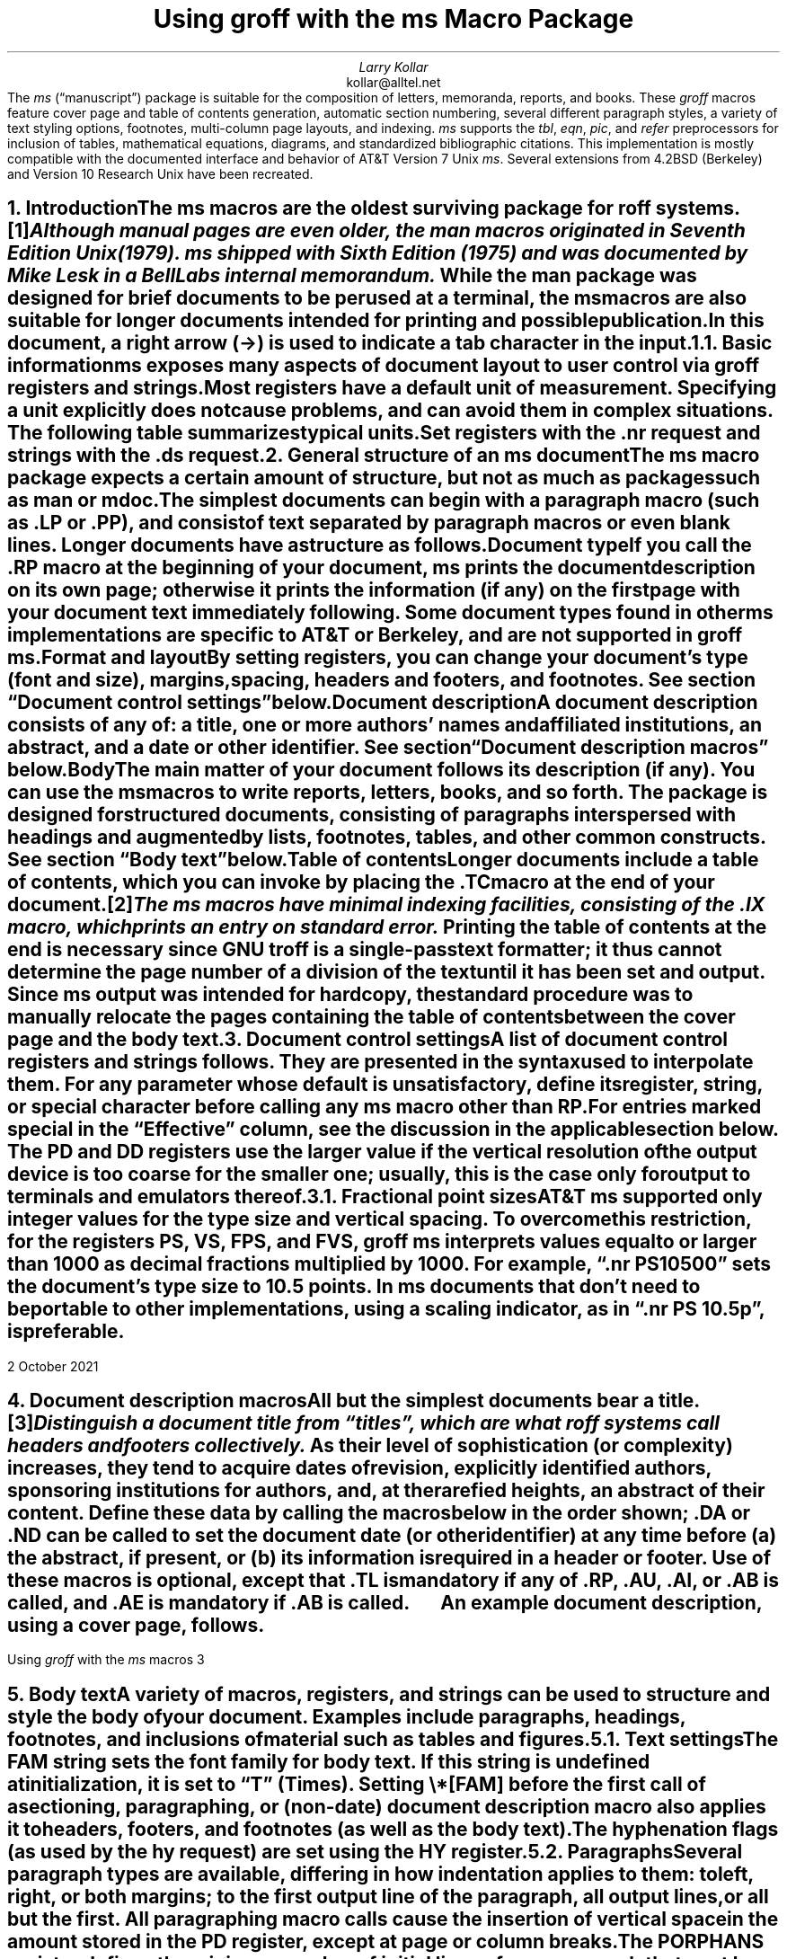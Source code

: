 .\" Handle font requests with families, for instance in tbl(1) tables.
.if n \{\
.  ftr CR B \" for a visible distinction from roman
.  ftr CB B
.  ftr CI I
.  ftr CBI BI
.  \" Redefine CW so to use bold instead for a visible font change.
.  als CW B
.\}
.\" This document doesn't require the minus sign but we do want a copy-
.\" and-pastable hyphen-minus.
.char \- \N'45'
.\" A very limited output device might not have a dagger glyph.
.fchar \[dg] *
.\".RP
.ie t .nr LL 6.5i
.el   .nr LL 91n
.nr LT \n[LL]
.nr PS 11
.nr VS 13
.ds FR 1
.nr TC-MARGIN \w'00' \" expect 2-digit page numbers at most
.ie t .nr PI 3.5n
.el   .nr PI 4n
.ND October 2021
.EH '%''October 2021'
.EF ''''
.OH 'Using \f[I]groff\f[] with the \f[I]ms\f[] macros''%'
.OF ''''
.TL
Using
.BI groff
with the
.BI ms
Macro Package
.AU
Larry Kollar
.AI
kollar@alltel.net
.AB no
The
.I ms
(\[lq]manuscript\[rq]) package is suitable for the composition of
letters,
memoranda,
reports,
and books.
.
These
.I groff
macros feature cover page and table of contents generation,
automatic section numbering,
several different paragraph styles,
a variety of text styling options,
footnotes,
multi-column page layouts,
and indexing.
.
.I ms
supports the
.I tbl ,
.I eqn ,
.I pic ,
and
.I refer
preprocessors for inclusion of tables,
mathematical equations,
diagrams,
and standardized bibliographic citations.
.
This implementation is mostly compatible with the documented interface
and behavior of AT&T Version\~7 Unix
.I ms .
.
Several extensions from 4.2BSD (Berkeley)
.\" Few changes were made in 4.3, Tahoe, Reno, or 4.4.
and Version\~10 Research Unix have been recreated.
.AE
.
.
.\" ------------------------- End of cover page ------------------------
.NH 1
Introduction
.XS
Introduction
.XE
.
.
.LP
The
.I ms
macros are the oldest surviving package for
.I roff
systems.\**
.
.FS
Although manual pages are even older,
the
.I man
macros originated in Seventh Edition Unix (1979).
.
.I ms
shipped with Sixth Edition (1975) and was documented by Mike Lesk in a
Bell Labs internal memorandum.
.FE
.
While the
.I man
package was designed for brief documents to be perused at a terminal,
the
.I ms
macros are also suitable for longer documents intended for printing and
possible publication.
.
.
.PP
In this document,
a right arrow (\[->]) is used to indicate a tab character in the input.
.
.
.NH 2
Basic information
.XS
	Basic information
.XE
.
.
.LP
.I ms
exposes many aspects of document layout to user control via
.I groff
registers and strings.
.
Most
.I registers
have a default unit of measurement.
.
Specifying a unit explicitly does not cause problems,
and can avoid them in complex situations.
.
The following table summarizes typical units.
.
.
.TS
box center;
cb cb
cf(CR) l .
Unit	Description
_
i	inches (\[sd])
c	centimeters
p	points (1/72\[sd])
P	picas (1/6\[sd])
v	\[lq]vees\[rq]; height of a line using the current font
n	\[lq]ens\[rq]; width of an \[lq]n\[rq] using the current font
m	\[lq]ems\[rq]; width of an \[lq]M\[rq] using the current font
.TE
.
.
.PP
Set registers with the
.CW .nr
request
and strings with the
.CW .ds
request.
.
.
.TS
box center;
lf(CR).
\&.nr PS 12 \[rs]" Use 12-point type.
\&.ds FAM P \[rs]" Use Palatino font family.
.TE
.
.
.\" ------------------------
.if t .bp
.NH 1
General structure of an
.BI ms
document
.XS
General structure of an
.I ms
document
.XE
.
.
.LP
The
.I ms
macro package expects a certain amount of structure,
but not as much as packages such as
.I man
or
.I mdoc .
.
.
.PP
The simplest documents can begin with a paragraph macro
(such as
.CW .LP
or
.CW .PP ),
and consist of text separated by paragraph macros
or even blank lines.
.
Longer documents have a structure as follows.
.
.
.IP "\fBDocument type\fP"
If you call the
.CW .RP
macro at the beginning of your document,
.I ms
prints the document description on its own page;
otherwise it prints the information
(if any)
on the first page with your document text immediately following.
.
Some document types found in other
.I ms
implementations are specific to AT&T or Berkeley,
and are not supported in
.I "groff ms" .
.
.
.IP "\fBFormat and layout\fP"
By setting registers,
you can change your document's type (font and size),
margins, spacing, headers and footers, and footnotes.
.
See section \[lq]Document control settings\[rq] below.
.
.
.IP "\fBDocument description\fP"
A document description consists of any of:
a title,
one or more authors' names and affiliated institutions,
an abstract, and a date or other identifier.
.
See section \[lq]Document description macros\[rq] below.
.
.
.IP "\fBBody\fP"
The main matter of your document follows its description
(if any).
.
You can use the
.I ms
macros to write reports, letters, books, and so forth.
The package is designed for structured documents,
consisting of paragraphs interspersed with headings
and augmented by lists, footnotes, tables, and other
common constructs.
.
See section \[lq]Body text\[rq] below.
.
.
.IP "\fBTable of contents\fP"
Longer documents include a table of contents,
which you can invoke by placing the
.CW .TC
macro at the end of your document.\**
.FS
The
.I ms
macros have minimal indexing facilities, consisting of the
.CW .IX
macro, which prints an entry on standard error.
.FE
.
Printing the table of contents at the end is necessary since
GNU
.I troff
is a single-pass text formatter;
it thus cannot determine the page number of a division of the text until
it has been set and output.
.
Since
.I ms
output was intended for hardcopy,
the standard procedure was to manually relocate the pages containing
the table of contents between the cover page and the
body text.
.
.
.\" ------------------------
.if t .bp
.NH 1
Document control settings
.XS
Document control settings
.XE
.
.
.LP
A list of document control registers and strings follows.
.
They are presented in the syntax used to interpolate them.
.
For any parameter whose default is unsatisfactory,
define its register,
string,
or special character before calling any
.I ms
macro other than
.CW RP .
.
.
.TS H
box;
cb | cb cb cb cb
l | lf(CR) lx l lf(CR).
Type	Parameter	Definition	Effective	Default
_
.TH
Margins	\[rs]n[PO]	Page offset (left margin)	next page	1i
\^	\[rs]n[LL]	Line length	next paragraph	6i
\^	\[rs]n[LT]	Title line length	next paragraph	6i
\^	\[rs]n[HM]	Top (header) margin	next page	1i
\^	\[rs]n[FM]	Bottom (footer) margin	next page	1i
_
T{
Titles
.br
(headers,
.br
footers)
T}	\[rs]*[LH]	Left header text	next header	\f[I]empty
\^	\[rs]*[CH]	Center header text	next header	\-\[rs]n[%]\-
\^	\[rs]*[RH]	Right header text	next header	\f[I]empty
\^	\[rs]*[LF]	Left footer text	next footer	\f[I]empty
\^	\[rs]*[CF]	Center footer text	next footer	\f[I]empty
\^	\[rs]*[RF]	Right footer text	next footer	\f[I]empty
_
Text	\[rs]n[PS]	Point size	next paragraph	10p
\^	\[rs]n[VS]	Vertical spacing (leading)	next paragraph	12p
\^	\[rs]n[HY]	Hyphenation mode	next paragraph	6
\^	\[rs]*[FAM]	Font family	next paragraph	T
_
Paragraphs	\[rs]n[PI]	Indentation	next paragraph	5n
\^	\[rs]n[PD]	Paragraph distance (spacing)	next paragraph	0.3v \f[R](\f[]1v\f[R])
\^	\[rs]n[QI]	Quotation indentation	next paragraph	5n
\^	\[rs]n[PORPHANS]	# of initial lines kept	next paragraph	1
_
Headings	\[rs]n[PSINCR]	Point size increment	next heading	1p
\^	\[rs]n[GROWPS]	Size increase level limit	next heading	0
\^	\[rs]n[HORPHANS]	# of following lines kept	next heading	1
\^	\[rs]*[SN\-STYLE]	Numbering style (alias)	next heading	\[rs]*[SN\-DOT]
_
Footnotes	\[rs]n[FI]	Indentation	next footnote	2n
\^	\[rs]n[FF]	Format	next footnote	0
\^	\[rs]n[FPS]	Point size	next footnote	\[rs]n[PS]\-2p
\^	\[rs]n[FVS]	Vertical spacing (leading)	next footnote	\[rs]n[FPS]+2p
\^	\[rs]n[FPD]	Paragraph distance (spacing)	next footnote	\[rs]n[PD]/2
\^	\[rs]*[FR]	Line length ratio	\f[I]special	11/12
_
Displays	\[rs]n[DD]	Display distance (spacing)	\f[I]special	0.5v \f[R](\f[]1v\f[R])
\^	\[rs]n[DI]	Display indentation	\f[I]special	0.5i
_
Other	\[rs]n[MINGW]	Minimum gutter width	next page	2n
\^	\[rs]n[TC\-MARGIN]	TOC page number margin width\
	next \f[CR]PX\f[] call	\[rs]w\[aq]000\[aq]
\^	\[rs][TC\-LEADER]	TOC leader character	\
next \f[CR]PX\f[] call	.\[rs]h\[aq]1m\[aq]
.TE
.
.
.LP
For entries marked
.I special
in the \[lq]Effective\[rq] column,
see the discussion in the applicable section below.
.
The
.CW PD
and
.CW DD
registers use the larger value if the vertical resolution of the output
device is too coarse for the smaller one;
usually,
this is the case only for output to terminals and emulators thereof.
.
.
.\" ------------------------
.NH 2
Fractional point sizes
.XS
	Fractional point sizes
.XE
.
.
.LP
AT&T
.I ms
supported only integer values for the type size and vertical spacing.
.
To overcome this restriction,
for the registers
.CW PS ,
.CW VS ,
.CW FPS ,
and
.CW FVS ,
.I "groff ms"
interprets values equal to or larger than\~1000 as decimal fractions
multiplied by\~1000.
.
For example,
.CW ".nr PS 10500" \[rq] \[lq]
sets the document's type size to 10.5\~points.
.
In
.I ms
documents that don't need to be portable to other implementations,
using a scaling indicator,
as in
.CW ".nr PS 10.5p" \[rq], \[lq]
is preferable.
.
.
.\" ------------------------
.bp
.NH 1
Document description macros
.XS
Document description macros
.XE
.
.
.LP
All but the simplest documents bear a title.\**
.
.FS
Distinguish a document title from \[lq]titles\[rq],
which are what
.I roff
systems call headers and footers collectively.
.FE
.
As their level of sophistication
(or complexity)
increases,
they tend to acquire dates of revision,
explicitly identified authors,
sponsoring institutions for authors,
and,
at the rarefied heights,
an abstract of their content.
.
Define these data by calling the macros below in the order shown;
.CW .DA
or
.CW .ND
can be called to set the document date
(or other identifier)
at any time before (a) the abstract,
if present,
or (b) its information is required in a header or footer.
.
Use of these macros is optional,
except that
.CW .TL
is mandatory if any of
.CW .RP ,
.CW .AU ,
.CW .AI ,
or
.CW .AB
is called,
and
.CW .AE
is mandatory if
.CW .AB
is called.
.
.
.TS H
box;
lb lb
lf(CR) lx.
Macro	Description
_
.TH
\&.RP \f[R][\f[]no\f[R]]	T{
Use the \[lq]report\[rq]
(AT&T: \[lq]released paper\[rq])
format for your document,
creating a separate cover page.
.
The default arrangement is to print most of the document description
(title,
author names and institutions,
and abstract,
but not the date)
at the top of page\~1.
.
If the optional
.CW no
argument is given,
.I ms
prints a cover page but does not repeat any of its information on
page\~1
(but see the
.CW DA
macro below regarding the date).
T}
_
\&.TL	T{
Specify the document title.
.
.I ms
collects text on input lines following a call to this macro into the
title until reaching an
.CW .AU ,
.CW .AB ,
or heading or paragraph macro call.
T}
_
\&.AU	T{
Specify an author's name.
.
.I ms
collects text on input lines following a call to this macro into the
author's name until reaching an
.CW .AI ,
.CW .AB ,
another
.CW .AU ,
or heading or paragraph macro call.
.
Call it repeatedly to specify multiple authors.
T}
_
\&.AI	T{
Specify the preceding author's institution.
.
An
.CW .AU
call is usefully followed by at most one
.CW .AI
call;
if there are more,
the last
.CW .AI
call controls.
.
.I ms
collects text on input lines following a call to this macro into the
author's institution until reaching an
.CW .AU ,
.CW .AB ,
or heading or paragraph macro call.
T}
_
\&.DA \f[R][\f[I]x\f[] .\|.\|.\&]	T{
Print the current date,
or any
.I x , arguments\~
in the center footer,
and,
if
.CW .RP
is also called,
left-aligned after other document description information on the cover
page.
T}
_
\&.ND \f[R][\f[I]x\f[] .\|.\|.\&]	T{
Print the current date,
or any
.I x , arguments\~
if
.CW .RP
is also called,
left-aligned after other document description information on the cover
page.
.
This is the
.I "groff ms"
default.
T}
_
\&.AB \f[R][\f[]no\f[R]]	T{
Begin the abstract.
.
.I ms
collects text on input lines following a call to this macro into the
abstract until reaching an
.CW .AE
call.
.
By default,
.I ms
places the word \[lq]ABSTRACT\[rq] centered and in italics above the
text of the abstract.
.
The optional argument
.CW no
suppresses this heading.
T}
_
\&.AE	End the abstract.
.TE
.
.
.KS
.LP
An example document description,
using a cover page,
follows.
.
.
.\" Wrap lines in the code example below at 64 columns.
.TS
box center;
l.
T{
.nf
.CW
\&.RP
\&.TL
The Inevitability of Code Bloat in Commercial and Free Software
\&.AU
J.\[rs]& Random Luser
\&.AI
University of West Bumblefuzz
\&.AB
This report examines the long-term growth of the code bases in
two large,
popular software packages;
the free Emacs and the commercial Microsoft Word.
While differences appear in the type or order of features added,
due to the different methodologies used,
the results are the same in the end.
\&.PP
The free software approach is shown to be superior in that while
free software can become as bloated as commercial offerings,
free software tends to have fewer serious bugs and the added
features are more in line with user demand.
\&.AE
.R
\&.\|.\|.\|the rest of the paper\|.\|.\|.
.fi
T}
.TE
.KE
.
.
.\" ------------------------
.bp
.NH 1
Body text
.XS
Body text
.XE
.
.
.LP
A variety of macros,
registers,
and strings can be used to structure and style the body of your
document.
.
Examples include paragraphs,
headings,
footnotes,
and inclusions of material such as tables and figures.
.
.
.KS
.NH 2
Text settings
.XS
	Text settings
.XE
.
.
.LP
The
.CW FAM
string sets the font family for body text.
.
If this string is undefined at initialization,
it is set to
.CW T \[rq] \[lq]
(Times).
.
Setting
.CW \[rs]*[FAM]
before the first call of a sectioning,
paragraphing,
or (non-date) document description macro also applies it to headers,
footers,
and footnotes
(as well as the body text).
.
.
.PP
The hyphenation flags
(as used by the
.CW hy
request)
are set using the
.CW HY
register.
.KE
.
.
.KS
.NH 2
Paragraphs
.XS
	Paragraphs
.XE
.
.
.LP
Several paragraph types are available,
differing in how indentation
applies to them:
to left,
right,
or both margins;
to the first output line of the paragraph,
all output lines,
or all but the first.
.
All paragraphing macro calls cause the insertion of vertical space in
the amount stored in the
.CW PD
register,
except at page or column breaks.
.KE
.
.
.PP
The
.CW PORPHANS
register defines the minimum number of initial lines of any paragraph
that must be kept together to avoid orphaned lines at the bottom of a
page.
.
If a new paragraph is started close to the bottom of a page,
and there is insufficient space to accommodate
.CW \[rs]n[PORPHANS]
lines before an automatic page break,
then a page break is forced before the start of the paragraph.
.
This is a GNU extension.
.
.
.TS H
box;
lb lb
lf(CR) lx.
Macro	Description
_
.TH
\&.LP	Set a paragraph without any (additional) indentation.
_
\&.PP	T{
Set a paragraph with a first-line left indentation in the amount stored
in the
.CW PI
register.
T}
_
\&.IP \f[R][\f[I]marker\f[] [\f[I]width\f[]]]	T{
Set a paragraph with a left indentation.
.
The optional
.I marker
is not indented and is empty by default.
.
It has several applications;
see subsection \[lq]Lists\[rq] below.
.
.I width
overrides the default indentation amount stored in
.CW \[rs]n[PI] ;
its default unit is
.CW n \[rq]. \[lq]
.
Once specified,
.I width
applies to further
.CW .IP
calls until specified again or a heading or different paragraphing macro
is called.
T}
_
\&.QP	T{
Set a paragraph indented from both left and right margins by
.CW \[rs]n[QI] .
T}
_
T{
\&.QS
.br
\&.QE
T}	T{
Begin
.CW QS ) (
and end
.CW QE ) (
a region where each paragraph is indented from both margins by
.CW \[rs]n[QI] .
.
The text between
.CW .QS
and
.CW .QE
can be structured further by use of other paragraphing macros.
T}
_
\&.XP	T{
Set an \[lq]exdented\[rq] paragraph\[em]one with a left indentation of
.CW \[rs]n[PI]
on every line
.I except
the first
(also known as a hanging indent).
.
This is a Berkeley extension.
T}
.TE
.
.
.KS
.PP
The following example illustrates several different paragraph macros.
.
.
.TS
box center;
l.
T{
.nf
.CW
\&.NH 2
Cases used in the 2001 study
\&.LP
Two software releases were considered for this report.
\&.PP
The first is commercial software;
the second is free.
\&.IP \[rs][bu]
Microsoft Word for Windows,
starting with version 1.0 through the current version
(Word 2000).
\&.IP \[rs][bu]
GNU Emacs,
from its first appearance as a standalone editor through the
current version (v20).
See [Bloggs 2002] for details.
\&.QP
Franklin\[aq]s Law applied to software:
software expands to outgrow both RAM and disk space over time.
\&.SH
Bibliography
\&.XP
Bloggs, Joseph R.,
\&.I "Everyone\[aq]s a Critic" ,
Underground Press, March 2002.
A definitive work that answers all questions and criticisms
about the quality and usability of free software.
.R
.fi
T}
.TE
.KE
.
.
.NH 2
Headings
.XS
	Headings
.XE
.
.
.LP
Use headings to create a hierarchical structure for your document.
.
The
.I ms
macros print headings in
.B bold
using the same font family and,
by default,
point size as the body text.
.
Headings are available with and without automatic numbering.
.
Text lines immediately after heading macro calls are treated as part of
the heading,
rendered on the same output line in the same style.
.
.
.TS
box;
cb cb
lf(CR) lx .
Macro	Description
_
\&.NH \f[I]level\f[]	T{
Automatically numbered heading.
.
The
.I level
argument instructs
.I ms
to number headings in the form
.CW
.I a .\c
.I b .\c
.R
.I c .\|.\|.,
to any depth desired,
with the numbering of each level increasing automatically and being
reset to zero when a more significant level is increased.
.
\[lq]1\[rq]\~is the most significant or coarsest division of the
document.
.
Only nonzero values are output.
.
If you specify heading levels with a gap in an ascending sequence,
such as by
.CW ".NH\~1" \[rq] \[lq]
and then
.CW ".NH\~3" \[rq] \[lq]
as the next such call,
.I "groff ms"
emits a warning on the standard error stream.
T}
\&.NH S \f[I]heading-level-index\f[]\f[R] .\|.\|.\f[]	T{
Alternatively,
a first argument
.CW S "" of\~
can be given,
followed by integral arguments to number the levels of the heading
explicitly.
.
Further automatic numbering,
if used,
resumes using the specified heading level indices as their predecessors.
.
.\" Although undocumented in Tuthill's 4.2BSD ms.diffs paper...
This feature is a Berkeley extension.
T}
.TE
.
.
.PP
An example may be illustrative.
.
.
.TS
box center;
cb | cb
lf(CR) | lB.
Input	Result
_
T{
.nf
\&.NH 1
Animalia
\&.NH 2
Arthropoda
\&.NH 3
Crustacea
\&.NH 2
Chordata
\&.NH S 6 6 6
Daimonia
\&.NH 1
Plantae
.fi
T}	T{
.nf
1.  Animalia
.sp
1.1.  Arthropoda
.sp
1.1.1.  Crustacea
.sp
1.2.  Chordata
.sp
6.6.6.  Daimonia
.sp
7.  Plantae
.fi
T}
.TE
.
.
.PP
After invocation of
.CW .NH ,
the assigned number is made available in the strings
.CW SN\-DOT
(as it appears in a printed heading with default formatting,
followed by a terminating period)
and
.CW SN\-NO\-DOT
(with the terminating period omitted).
.
These are GNU extensions.
.
.
.PP
You can control the style used to print numbered headings by defining an
appropriate alias for the string
.CW SN\-STYLE .
.
By default,
.CW \[rs]*[SN\-STYLE]
is aliased to
.CW \[rs]*[SN\-DOT] .
.
If you prefer to omit the terminating period from numbers appearing in
numbered headings,
you may define the alias as follows.
.
.
.TS
box center;
lf(CR).
\&.als SN\-STYLE SN\-NO\-DOT
.TE
.
.
.LP
Any such change in numbering style becomes effective from the next use
of
.CW .NH
following redefinition of the alias for
.CW \[rs]*[SN\-STYLE] .
.
The formatted number of the current section is available in
.CW \[rs]*[SN]
(a feature first documented by Berkeley),
facilitating its inclusion in
.CW .XS /\c
.CW .XA /\c
.CW .XE
table of contents entries.
.
.
.TS
box;
cb cb
lf(CR) lx .
Macro	Description
_
\&.SH [\f[I]level\f[]]	T{
Unnumbered heading.
.
The optional
.I level
argument is a GNU extension indicating the heading level corresponding
to the
.I level
argument of
.CW .NH .
.
It matches the point size at which the heading is printed to that of a
numbered heading at the same level when the
.CW \[rs]n[GROWPS]
and
.CW \[rs]n[PSINCR]
heading size adjustment mechanism is in effect.
T}
.TE
.
.
.PP
The
.CW PSINCR
register defines an increment in point size to be applied to a heading
at a
.I level
more significant
(numerically less)
than the value specified in
.CW \[rs]n[GROWPS] .
.
The value of
.CW \[rs]n[PSINCR]
should be specified in points with the
.CW p
scaling indicator and may include a fractional component;
for example,
.
.
.TS
box center;
lf(CR).
\&.nr PSINCR 1.5p
.TE
.
.
.LP
sets a point size increment of 1.5 points.
.
.
.PP
The
.CW GROWPS
register defines the heading level at which the point size increment set
by
.CW \[rs]n[PSINCR]
becomes effective.
.
For each heading
.I level
below the value of
.CW \[rs]n[GROWPS] ,
the point size is increased by
.CW \[rs]n[PSINCR] .
.
Setting
.CW \[rs]n[GROWPS]
to a value less than\~2 disables the incremental heading size feature.
.
.
.PP
In other words,
if the
.CW GROWPS
register is greater than the
.I level
argument to a
.CW .NH
or
.CW .SH
call,
the point size of a heading produced by these macros increases by
.CW \[rs]n[PSINCR]
units over
.CW \[rs]n[PS]
multiplied by the difference of
.CW \[rs]n[GROWPS]
and
.I level .
.
.
For example,
the sequence
.
.TS
box center;
lf(CR).
\&.nr PS 10
\&.nr GROWPS 3
\&.nr PSINCR 1.5p
\&.NH 1
Carnivora
\&.NH 2
Felinae
\&.NH 3
Felis catus
\&.SH 2
Machairodontinae
.TE
.
.
.LP
will cause \[lq]1. Carnivora\[rq] to be printed in 13-point text,
followed by \[lq]1.1. Felinae\[rq] in 11.5-point text,
while \[lq]1.1.1. Felis catus\[rq] and all more deeply nested
heading levels will remain in the 10-point text specified by the
.CW PS
register.
.
\[lq]Machairodontinae\[rq] is printed at 11.5 points,
since it corresponds to heading level\~2.
.
.
.PP
The
.CW \[rs]n[HORPHANS]
register operates in conjunction with the
.CW NH
and
.CW SH
macros to inhibit the printing of orphaned headings at the bottom of a
page;
it specifies the minimum number of lines of the subsequent paragraph
that must be kept on the same page as the heading.
.
If insufficient space remains on the current page to accommodate the
heading and this number of lines of paragraph text,
a page break is forced before the heading is printed.
.
Any display macro or
.I tbl ,
.I pic ,
or
.I eqn
region between the heading and the subsequent paragraph suppresses this
grouping.
.
.
.\" The next table is huge and we need a lot of room for it, but we
.\" can't use a keep because it's a boxed repeated-heading table.  Flush
.\" the pending output line and demand half a page.
.br
.ne (\n[.p]u / 2u)
.NH 2
Highlighting
.XS
	Highlighting
.XE
.
.
.LP
The
.I ms
macros provide a variety of methods to highlight or emphasize text.
.
.
.TS H
box;
lb lb
lf(CR) lx.
Macro	Description
_
.TH
\&.B [txt [post [pre]]]	T{
Sets its first argument in
.B "bold type" .
.
If you specify a second argument,
.I groff
prints it in the previous font after the bold text,
with no intervening space
(this allows you to set punctuation after the highlighted text without
highlighting the punctuation).
.
Similarly,
it prints the third argument
(if any)
in the previous font
.B before
the first argument.
.
For example,
.
.
.sp \n[PD]u
.ti +3n
\&.B foo ) (
.
.
.sp \n[PD]u
prints
.B foo ). (
.
.
.sp \n[PD]u
If you give this macro no arguments,
.I groff
prints all text following in bold until the next highlighting,
paragraph,
or heading macro.
T}
_
\&.R [txt [post [pre]]]	T{
Sets its first argument in roman
(or regular)
type.
.
It operates similarly to the
.CW .B
macro otherwise.
T}
_
\&.I [txt [post [pre]]]	T{
Sets its first argument in
.I "italic type" .
.
It operates similarly to the
.CW .B
macro otherwise.
T}
_
\&.BI [txt [post [pre]]]	T{
Sets its first argument in
.BI "bold italic type" .
.
It operates similarly to the
.CW .B
macro otherwise.
.
This is a Version\~10 Research Unix extension.
.\" possibly V9, but definitely not Berkeley
T}
_
\&.CW [txt [post [pre]]]	T{
Sets its first argument in a
.CW constant-width
(monospaced) roman typeface.
.
It operates similarly to the
.CW .B
macro otherwise.
.
This is a Version\~10 Research Unix extension.
.\" possibly V9, but definitely not Berkeley
T}
_
\&.BX [txt]	T{
Prints
.I txt
and draws a
.BX box
around it.
.
On terminal devices,
reverse video is used instead
(see the implementation note below).
.
If you want the argument to contain space,
use non-breaking space escape sequences of appropriate width
.CW \[rs]\[ti] , (
.CW \[rs]\[ha] ,
.CW \[rs]| ,
.CW \[rs]0 ),
or
.CW \[rs]h .
T}
_
\&.UL [txt [post]]	T{
Prints its first argument with an
.UL underline .
.
If you specify a second argument,
.I groff
prints it in the previous font after the underlined text,
with no intervening space.
T}
_
\&.LG	T{
Prints all text following in
.LG
larger type
.NL
(2 points larger than the current point size)
until
the next font size,
highlighting,
paragraph,
or heading macro.
.
You can
.LG
specify this macro
.LG
multiple times
.NL
to enlarge the point size as needed.
T}
_
\&.SM	T{
Prints all text following in
.SM
smaller type
.NL
(2 points smaller than the current point size)
until
the next type size,
highlighting,
paragraph,
or heading macro.
.
You can
.SM
specify this macro
.SM
multiple times
.NL
to reduce the point size as needed.
T}
_
\&.NL	T{
Prints all text following in the normal point size
(that is,
the value of the
.CW PS
register).
T}
.TE
.
.
.PP
Rather than calling the
.CW CW
macro,
in
.I "groff ms"
you might prefer to change the font family to Courier\[em]a monospaced
typeface\[em]by setting
.CW \[rs]*[FAM]
to
.CW C \[rq]. \[lq]
.
You can then use all four style macros above,
returning to the default family (Times) with
.CW ".ds FAM T" \[rq]. \[lq]
.
Because
.CW \[rs]*[FAM]
takes effect at the next paragraph,
this document uses
.CW .CW
to \[lq]inline\[rq] a change to the font family,
marking syntactical elements of
.I ms
and
.I groff .
.
.
.PP
.I "groff ms"
also supports strings to begin and end super- and subscripting.
.
These are all GNU extensions.
.
.
.TS
box;
lb lb
lf(CR) lx.
String	Description
_
\[rs]*{	Begin superscripting.
\[rs]*}	End superscripting.
_
\[rs]*<	Begin subscripting.
\[rs]*>	End subscripting.
.TE
.
.
.nr PS -2
.nr VS -2
.LP
.B1
.hy 0
.I "Implementation note:"
In
.CW nroff
mode,
the
.CW BX
macro \[lq]boxes\[rq] its argument by bracketing it with
.I groff
extension escape sequences to set the foreground color to black and the
background to white and then reset them to their previous values;
the terminal output driver,
.I grotty (1),
converts these to ISO\~6429 color escape sequences,
which may be ignored or mishandled by some terminals,
or may be disabled by
.I grotty 's
.CW \-c
option.
.
Further,
if the terminal is set up to use these colors in those roles already,
.CW .BX
will cause no visible effect in the output.
.
Surmounting these challenges would require adding features to
.I grotty ,
for instance to provide a mechanism to request ISO\~6429's
\[lq]standout\[rq] mode \" That's "smso" and "rmso" in terminfo.
(often supported on monochrome terminals),
or to replace the presumed support of the terminal for ISO\~6429 escape
sequences with the use of a library that can query the capabilities of
the terminal and adapt the output sent to the device accordingly.
.
(Practically,
this likely means adding a dependency on
.CW libtinfo .)
.
Contact the
.I groff
development mailing list if you'd like to contribute.
.sp \n[PD]/2
.B2
.nr PS +2
.nr VS +2
.
.
.NH 2
Lists
.XS
	Lists
.XE
.
.
.LP
The
.I marker
argument to the
.CW IP
macro can be employed to present a variety of lists;
for instance,
you can use a bullet glyph
.CW \[rs][bu] ) (
for unordered lists,
a number
(or auto-incrementing register)
for numbered lists,
or a word or phrase for glossary-style or definition lists.
.
.
.TS H
box center;
cb cb
lf(CR) l .
Input	Result
_
.TH
T{
.nf
A bulleted list:
\&.IP \[rs][bu] 2n
lawyers
\&.IP \[rs][bu]
guns
\&.IP \[rs][bu]
money
.fi
T}	T{
A bulleted list:
.IP \[bu] 2
lawyers
.IP \[bu]
guns
.IP \[bu]
money
T}
_
T{
.nf
\&.nr step 1 1
A numbered list:
\&.IP \\n[step] 3n
lawyers
\&.IP \\n+[step]
guns
\&.IP \\n+[step]
money
.fi
T}	T{
.nr step 1 1
A numbered list:
.IP \n[step]. 3
lawyers
.IP \n+[step].
guns
.IP \n+[step].
money
T}
_
T{
.nf
A glossary-style list:
\&.IP lawyers 0.4i
Two or more attorneys.
\&.IP guns
Firearms,
preferably large-caliber.
\&.IP money
Gotta pay for those
lawyers and guns!
.fi
T}	T{
A glossary-style list:
.
.IP lawyers 0.4i
Two or more attorneys.
.IP guns
Firearms,
preferably large-caliber.
.IP money
Gotta pay for those lawyers and guns!
T}
.TE
.
.
.PP
In the last example above,
observe how the
.CW IP
macro places the definition on the same line as the term if it has
enough space.
.
If this is not what you want,
there are a few workarounds we will illustrate by modifying the example.
.
First,
you can use a
.CW br
request to force a break after printing the term or label.
.
Second,
you could apply the
.CW \[rs]p
escape sequence to force a break.
.
The space following the escape sequence is important;
if you omit it,
.I groff
prints the first word of the paragraph text on the same line as the term
or label
(if it fits)
.I then
breaks the line.
.
Finally,
you may append unbreakable horizontal space to the term or label with
the
.CW \[rs]h
escape sequence;
using the same amount as the indentation will ensure that it's too wide
for
.I groff
to treat it as \[lq]fitting\[rq] on the same line as the paragraph text.
.
.
.TS
box center;
cb | cb | cb
lf(CR) | lf(CR)  | lf(CR).
Approach #1	Approach #2	Approach #3
_
T{
.nf
\&.IP guns
\&.br
Firearms,
.fi
T}	T{
.nf
\&.IP guns
\[rs]p Firearms,
.fi
T}	T{
.nf
\&.IP guns\[rs]h\[aq]0.4i\[aq]
Firearms,
.fi
T}
_
.T&
cb s s
l s s.
Result
_
T{
A glossary-style list:
.
.IP lawyers 0.4i
Two or more attorneys.
.IP guns\h\[aq]0.4i\[aq] 0.4i
Firearms,
preferably large-caliber.
.IP money
Gotta pay for those lawyers and guns!
T}
.TE
.
.
.NH 2
Indented regions
.XS
	Indented regions
.XE
.
.
.LP
You may need to indent a region of text while still letting
.I groff
automatically break lines and fill the text.
.
.
.TS
box;
cb cb
lf(CR) lx .
Macro	Description
_
\&.RS	T{
Begin a region where headings,
paragraphs,
and displays are indented by
.CW \[rs]n[PI] .
T}
\&.RE	T{
End the most recent indented region.
T}
.TE
.
.
.PP
You can use indented regions to line up text under hanging and indented
paragraphs.
.
For example,
you may wish to nest lists.
.
.
.TS
box center;
cb cb
lf(CR)8 l .
Input	Result
_
T{
.nf
.CW
\&.IP \\[bu] 2
Lawyers:
\&.RS
\&.IP \\[bu]
Dewey,
\&.IP \\[bu]
Cheatham,
and
\&.IP \\[bu]
Howe.
\&.RE
\&.IP \\[bu]
Guns
.R
\&.\|.\|.
.fi
T}	T{
.IP \[bu] 2
Lawyers:
.RS
.IP \[bu]
Dewey,
.IP \[bu]
Cheatham,
and
.IP \[bu]
Howe.
.RE
.IP \[bu]
Guns
\&.\|.\|.
T}
.TE
.
.
.NH 2
Keeps, boxed keeps, and displays
.XS
	Keeps, boxed keeps, and displays
.XE
.
.
.LP
On occasion,
you may want to
.I keep
several lines of text,
or a region of a document,
together on a single page,
preventing an automatic page break within certain boundaries.
.
This can cause a page break to occur earlier than it normally would.
.
For example,
you may want to keep two paragraphs together,
or a paragraph that refers to a table,
list,
or figure adjacent to the item it discusses.
.
The
.I ms
macros provide the
.CW KS
and
.CW KE
macros for this purpose.
.
.
.PP
You can alternatively specify a
.I "floating keep" ;
if a keep cannot fit on the current page,
.I ms
holds its contents and allows material following the keep
(in the source document)
to fill the remainder of the current page.
.
When the page breaks,
whether by an explicit
.CW bp
request or by reaching the end of the page,
.I ms
puts the floating keep at the beginning of the next page.
.
This is useful for placing large graphics or tables that do not need to
appear exactly where they occur in the source document.
.
.
.TS
box;
cb cb
lf(CR) lx .
Macro	Description
_
\&.KS	Begin a keep.
\&.KF	Begin a floating keep.
_
\&.KE	End (floating) keep.
.TE
.
.
.PP
As an alternative to the keep mechanism,
the
.CW ne
request forces a page break if there is not at least the amount of
vertical space specified in its argument remaining on the page.
.
One application of
.CW ne
is to reserve space on the page for a figure or illustration to be
included later.
.
.
.PP
A keep can also be
.I boxed .
.
Text in a box is automatically placed in a diversion (keep).
.
.
.TS
box;
cb cb
lf(CR) lx .
Macro	Description
_
\&.B1	Begin a keep with a box drawn around it.
\&.B2	End boxed keep.
.TE
.
.
.LP
Box macros cause line breaks;
if you need to box a word or phrase within a line,
see the
.CW BX
macro in section \[lq]Highlighting\[rq] above.
.
Box lines are drawn as close as possible to the text they enclose so
that they are usable within paragraphs.
.
If you wish to box one or more paragraphs,
you may improve the appearance by calling
.CW .B1
after the first paragraphing macro,
and by adding a small amount of vertical space before calling
.CW .B2 .
.
.
.TS
box center;
lf(CR).
\&.LP
\&.B1
\&.I Warning:
Happy Fun Ball may suddenly accelerate to dangerous speeds.
\&.sp \[rs]n[PD]/2
\&.B2
.TE
.
.
.LP
If you want a box to float,
you will need to enclose the
.CW .B1
and
.CW .B2
calls within a pair of
.CW .KF
and
.CW .KE
calls.
.
.
.PP
.I Displays
turn off filling;
lines of verse or program code are shown with their lines broken as in
the source document without requiring
.CW br
requests between lines.
.
Displays can be kept on a single page or allowed to break across pages.
.
The
.CW DS
macro begins a kept display of the layout specified in its first
argument;
non-kept displays are begun with dedicated macros corresponding to their
layout.
.
.
.TS
box;
cb s | cb
cb cb | ^
lf(CR) lf(CR) | lx .
Display macro	Description
With keep	Without keep
_
\&.DS \f[R][\f[]L\f[R]]	\&.LD	Begin left-aligned display.
\&.DS I \f[R][\,\f[I]indent\/\f[]]	\
\&.ID \f[R][\,\f[I]indent\/\f[]]	T{
Begin display indented by
.I indent
if given,
.CW \[rs]n[DI]
otherwise.
T}
\&.DS B	\&.BD	T{
Begin block display
(left-aligned with longest line centered).
T}
\&.DS C	\&.CD	Begin centered display.
\&.DS R	\&.RD	T{
Begin right-aligned display.
This is a GNU extension.
T}
_
.T&
cf(CR) s | lx .
\&.ED	End any display.
.TE
.
.
.PP
The distance stored in
.CW \[rs]n[DD]
is inserted before and after each pair of display macros;
this is a Berkeley extension.
.
The
.CW \[rs]n[DI]
indentation is applied to only to displays created with
.CW ".DS I" \[rq] \[lq]
and
.CW .ID ;
this is a GNU extension.
.
Changes to either register take effect at the next display boundary.
.
.
.\" ----------------------------
.KS
.NH 2
Tables, figures, equations, and references
.XS
	Tables, figures, equations, and references
.XE
.LP
The
.I ms
package is often used with the
.I tbl ,
.I pic ,
.I eqn ,
and
.I refer
preprocessors.
.
The
.CW \[rs]n[DD]
distance is also applied to regions of the document preprocessed with
.I tbl ,
.I pic ,
and
.I eqn .
.
Mark text meant for preprocessors by enclosing it in pairs of tags as
follows,
with no space between the dot and the macro name.
.
.
.TS
box;
cb cb
lf(CR) lx .
Tag pair	Description
_
T{
\&.TS
.R
.CW H ] [
.CW
.br
\&.TE
T}	T{
Denote a table to be processed by the
.I tbl
preprocessor.
.
The optional
.CW H
argument to
.CW .TS
instructs
.I groff
to repeat table rows
(often column headings)
at the top of each new page the table spans,
if applicable;
calling the
.CW TH
macro marks the end of such rows.
T}
_
T{
\&.PS
.br
\&.PE
T}	T{
Denote a graphic to be processed by the
.I pic
preprocessor.
.
You can create
.I pic
input manually or by using a program such as
.I xfig (1).
T}
_
T{
\&.EQ
.R
.I align ] [
.CW
.br
\&.EN
T}	T{
Denote an equation to be processed by the
.I eqn
preprocessor.
.
The equation is center-aligned by default;
the optional
.I align
argument can be
.CW C ,
.CW L ,
or
.CW I
to center,
left-align,
or indent it by
.CW \[rs]n[DI] ,
respectively.
T}
_
T{
\&.[
.br
\&.]
T}	T{
Denote a reference to be processed by the
.I refer
preprocessor.
T}
.TE
.KE
.
.
.PP
When
.I refer
emits collected references
(as might be done on a \[lq]Works Cited\[rq] page),
it interpolates the string
.CW \[rs]*[REFERENCES]
as an unnumbered section heading
.CW .SH ). (
.
.
.KS
.NH 3
An example multi-page table
.XS
		An example multi-page table
.XE
.
.
.LP
The following is an example of how to set up a table that may print
across two or more pages.
.
.
.TS
box center;
l .
T{
.nf
.CW
\&.TS H
allbox expand;
cb | cb .
Part\[->]Description
_
\&.TH
\&.T&
l | l .
GH-1978\[->]Fribulating gonkulator
.R
\&.\|.\|.\|the rest of the table follows\|.\|.\|.
.CW
\&.TE
.R
.fi
T}
.TE
.
.
.PP
Attempting to place a multi-page table inside a keep can lead to
unpleasant results,
particularly if the
.I tbl
.CW allbox
option is used.
.KE
.
.
.KS
.NH 2
Footnotes
.XS
	Footnotes
.XE
.
.
.LP
.\" The following sentence is used below as an example as well.  Keep it
.\" in sync.
A footnote is typically anchored to a place in the text with a
.I marker ,
which is a small integer\**,
.FS
like this numeric footnote
.FE
a symbol\[dg],
.FS \[dg]
like this symbolic footnote
.FE
or arbitrary user-specified text.
.KE
.
.
.TS
box;
lb lb
lf(CR) lx.
String	Description
_
\[rs]**	T{
Place an automatically numbered footnote marker in the text.
.
Each time this string is interpolated,
the number it produces increments by one.
.
Automatic footnote numbers start at 1.
.
This is a Berkeley extension.
T}
.TE
.
.
.PP
Enclose the footnote text in
.CW FS
and
.CW FE
macro calls to set it at the nearest available \[lq]foot\[rq],
or bottom,
of a text column or page.
.
.
.TS
box;
cb cb
lfCR lx .
Macro	Description
_
\&.FS \f[R][\f[I]marker\f[]]	T{
Begin a footnote.
.
The
.CW FS\-MARK
hook
(see below)
is called with any supplied
.I marker
argument,
which is then also placed at the beginning of the footnote text.
.
If
.I marker
is omitted,
the next pending automatic footnote number enqueued by interpolation of
the
.CW *
string is used,
and if none exists,
nothing is prefixed.
.
T}
_
\&.FE	End footnote text.
.TE
.
.
.PP
You may not desire automatically numbered footnotes in spite of their
convenience.
.
You can indicate a footnote with a symbol or other text by specifying
its marker at the appropriate place
(for example,
by using
.CW \[rs][dg]
for the dagger glyph)
.I and
as an argument to the
.CW FS
macro.
.
Such manual marks should be repeated as arguments to
.CW .FS
or as part of the footnote text to disambiguate their correspondence.
.
You may wish to use
.CW \[rs]*{
and
.CW \[rs]*}
to superscript the marker at the anchor point,
in the footnote text,
or both.
.
.
.PP
.I "groff ms"
provides a hook macro,
.CW FS\-MARK ,
for user-determined operations to be performed when the
.CW FS
macro is called.
.
It is passed the same arguments as
.CW FS
itself.
.
An application of
.CW FS\-MARK
is anchor placement for a hyperlink reference,
so that a footnote can link back to its referential context.\**
.
.FS
\[lq]Portable Document Format Publishing with GNU Troff\[rq],
.I pdfmark.ms
in the
.I groff
distribution,
uses this technique.
.FE
.
By default,
this macro has an empty definition.
.
.CW FS\-MARK
is a GNU extension.
.
.
.PP
The following input was used to produce the first sentence in this
section.
.
.
.TS
box center;
lfCR.
A footnote is anchored to a place in the text with a
\&.I marker ,
which is a small integer\[rs]**,
\&.FS
like this numeric footnote
\&.FE
a symbol\[rs][dg],
\&.FS \[rs][dg]
like this symbolic footnote
\&.FE
or arbitrary user-specified text.
.TE
.
.
.PP
Footnotes can be safely used within keeps and displays,
but you should avoid using automatically numbered footnotes within
floating keeps.
.
You can place a second
.CW \[rs]**
interpolation between a
.CW \[rs]**
and its corresponding
.CW .FS
call as long as each
.CW .FS
call occurs
.I after
the corresponding
.CW \[rs]**
and the occurrences of
.CW .FS
are in the same order as the corresponding occurrences of
.CW \[rs]** .
.
.
.PP
Footnote text is formatted as paragraphs are,
using analogous parameters.
.
The registers
.CW FI ,
.CW FPD ,
.CW FPS ,
and
.CW FVS
correspond to
.CW PI ,
.CW PD ,
.CW PS ,
and
.CW VS ,
respectively.
.
.
.KS
.PP
The
.CW FF
register controls the formatting of automatically numbered footnotes,
and those for which
.CW .FS
is given a marker argument,
at the bottom of a column or page as follows.
.
.
.TS
box;
cb cb
lf(CR) lx .
\f[CB]FF\f[] value	Description
_
0	T{
Set an automatic number as a superscript
(on typesetter devices)
or surrounded by square brackets
(on terminals).
.
The footnote paragraph is indented if there is an
.CW .FS
argument or an automatic number.
.
This is the default.
T}
1	T{
Like
.CW 0 ,
but set the marker as regular text,
and follow an automatic number with a period.
T}
2	T{
Like
.CW 1 ,
but without indentation.
T}
3	T{
Like
.CW 1 ,
but set the footnote paragraph with the marker hanging.
T}
.TE
.KE
.
.
.PP
The default footnote line length is 11/12ths of the normal line length
for compatibility with the expectations of historical
.I ms
documents;
you may wish to set
.CW \[rs]*[FR]
to
.CW 1
to align with contemporary typesetting practices.
.
In the past,\**
.FS
Version\~7 Unix
.I ms ,
its descendants,
and GNU
.I ms
prior to
.I groff
version 1.23.0
.FE
an
.CW FL
register was used for the line length in footnotes;
however,
setting this register at document initialization time had no effect on
the footnote line length in multi-column arrangements.\**
.
.FS
You could reset it after each call to
.CW .1C ,
.CW .2C ,
or
.CW .MC .
.FE
.
.
.PP
.CW \[rs]*[FR]
should be used in preference to
.CW \[rs]n[FL]
in contemporary documents.
.
The footnote line length is effectively computed as
.I column-width "" \[lq]
.CW "\~*\~\[rs]*[FR]" \[rq].
.
If an absolute footnote line length is required,
recall that arithmetic expressions in
.I roff
languages are evaluated from left to right.
.
.
.TS
box center;
lf(CR).
\&.ds FR 0+3i \[rs]" Set footnote line length to 3 inches.
.TE
.
.
.LP \" continuing previous paragraph
Changes to the footnote length ratio
.CW \[rs]*[FR]
take effect with the next footnote written in single-column
arrangements,
but on the next page in multiple-column contexts.
.
.
.\" ------------------------
.NH 1
Page layout
.XS
Page layout
.XE
.LP
The default output from the
.I ms
macros provides a minimalist
page layout:
it prints a single column,
with the page number centered between hyphens at the top of each page.
.
It prints no footers.
.
.
.PP
You can change the layout by setting appropriate registers and strings.
.
.
.NH 2
Headers and footers
.XS
	Headers and footers
.XE
.
.
.LP
There are multiple ways to produce headers and footers.
.
One is to define the strings
.CW LH ,
.CW CH ,
and
.CW RH
to set the left,
center,
and right headers,
respectively;
and
.CW LF ,
.CW CF ,
and
.CW RF
to set the left,
center,
and right footers similarly.
.
This approach works best for documents that do not distinguish odd and
even pages.
.
.
.PP
Another method is to call macros with arguments that set headers or
footers for odd or even pages;
these variables produce four combinations,
so four macros are available.
.
They each take a delimiter separating the left,
center,
and right header or footer texts from each other.
.
You can replace the neutral apostrophes (\[aq]) with any character not
appearing in the header or footer text.
.
.
.TS
box;
lb lb
lf(CR) lx.
Macro	Description
_
\&.OH \[aq]\f[I]left\f[]\[aq]\f[I]center\f[]\[aq]\f[I]right\f[]\[aq]\
	Set the left, center, and right headers on odd-numbered pages.
\&.OF \[aq]\f[I]left\f[]\[aq]\f[I]center\f[]\[aq]\f[I]right\f[]\[aq]\
	Set the left, center, and right footers on odd-numbered pages.
\&.EH \[aq]\f[I]left\f[]\[aq]\f[I]center\f[]\[aq]\f[I]right\f[]\[aq]\
	Set the left, center, and right headers on even-numbered pages.
\&.EF \[aq]\f[I]left\f[]\[aq]\f[I]center\f[]\[aq]\f[I]right\f[]\[aq]\
	Set the left, center, and right footers on even-numbered pages.
.TE
.
.
.PP
By default,
.I ms
prints no header on any page numbered \[lq]1\[rq]
(regardless of its assigned format).
.
.
.TS
box;
lb lb
lf(CR) lx.
Macro	Description
_
\&.P1	T{
Print the header on page\~1.
.
To be effective,
this macro must be called before the header trap is sprung on any page
numbered \[lq]1\[rq];
in practice,
unless your page numbering is unusual,
this means that you should call it early,
before
.CW .TL
or any sectioning or paragraphing macro.
.
This is a Berkeley extension.
T}
.TE
.
.
.PP
For even greater flexibility,
.I ms
is designed to permit the redefinition of the macros that are called
when the
.I groff
traps that ordinarily cause the headers and footers to be output are
sprung.
.
.CW PT
(\[lq]page trap\[rq])
is called by
.I ms
when the header is to be written,
and
.CW BT
(\[lq]bottom trap\[rq])
when the footer is to be.
.
The
.I roff
trap that
.I ms
sets up to process the header also calls the
(normally undefined)
.CW HD
macro after
.CW .PT ;
you can define
.CW .HD
if you need additional processing after printing the header
(for example,
to draw a line below it).
.
The
.CW HD
hook is a Berkeley extension.
.
Any such macros you (re)define must implement any desired specialization
for odd-,
even-,
or first-numbered pages.
.
.
.\" ------------------------
.KS
.NH 2
Tab stops
.XS
	Tab stops
.XE
.
.
.LP
Use the
.CW ta
request to set tab stops as needed.
.
.
.TS
box;
lb lb
lf(CR) lx.
Macro	Description
_
\&.TA	T{
Reset the tab stops to the
.I ms
default
(every 5 ens).
.
Redefine this macro to create a different set of default tab stops.
T}
.TE
.KE
.
.
.\" ------------------------
.KS
.NH 2
Margins
.XS
	Margins
.XE
.
.
.LP
Control margins using registers.
.
These are summarized in the \[lq]Margins\[rq] section of the table in
section \[lq]Document control settings\[rq] above.
.
There is no explicit right margin setting;
the combination of page offset
.CW \[rs]n[PO]
and line length
.CW \[rs]n[LL]
provides the information necessary to derive the right margin.
.KE
.
.
.KS
.NH 2
Multiple columns
.XS
	Multiple columns
.XE
.
.
.LP
The
.I ms
macros can set text in as many columns as will reasonably fit on the
page.
.
The following macros are available.
.
All of them force a page break if a multi-column mode is already set.
.
However,
if the current mode is single-column,
starting a multi-column mode does
.I not
force a page break.
.
.
.TS
box;
cb cb
lf(CR) lx .
Macro	Description
_
\&.1C	Arrange page text in a single column (the default).
_
\&.2C	Arrange page text in two columns.
_
\&.MC \f[R][\f[I]column-width\f[] [\f[I]gutter-width\f[]]]	T{
Arrange page text in multiple columns.
.
If you specify no arguments,
it is equivalent to the
.CW 2C
macro.
.
Otherwise,
.I column-width
is the width of each column and
.I gutter-width
is the minimum distance between columns.
.
.CW \[rs]n[MINGW]
is the default minimum gutter width;
it is a GNU extension.
T}
.TE
.KE
.
.
.\" ------------------------
.NH 2
Creating a table of contents
.XS
	Creating a table of contents
.XE
.LP
Because
.I roff
formatters process their input in a single pass,
material on page 50,
for example,
cannot influence what appears on page\~1\[em]this poses a challenge for
a table of contents at its traditional location in front matter,
if you wish to avoid manually maintaining it.
.
.I ms
enables the collection of material to be presented in the table of
contents as it appears,
saving its page number along with it,
and then emitting the collected contents on demand toward the end of the
document.
.
The table of contents can then be resequenced to its desired location
as part of post-processing\[em]with a PDF page relocation tool,
or by physically rearranging the pages of a printed document,
depending on the output format and circumstances.
.
.
.PP
Define an entry to appear in the table of contents by bracketing its
text between calls to the
.CW XS
and
.CW XE
macros.
.
A typical application is to call them immediately after
.CW NH
or
.CW SH
and repeat the heading text within them.
.
The
.CW XA
macro,
used within
.CW .XS /\c
.CW .XE
pairs,
supplements an entry\[em]for instance,
when it requires multiple output lines,
whether because a heading is too long to fit or because style dictates
that page numbers not be repeated.
.
In a document with a multi-level sectioning structure,
you may wish to indent the text thus wrapped to correspond to its
sectioning depth;
this can be done in the entry text by prefixing it with tabs or
horizontally spacing escape sequences,
or by providing a second argument to the
.CW XA
macro.
.
.CW .XS
and
.CW .XA
automatically associate the page number where they are called with the
text following them,
but they accept arguments to override this behavior.
.
At the end of the document,
call
.CW TC
or
.CW PX
to emit the table of contents;
.CW .TC
resets the page number
.B i "" to\~
(Roman numeral one),
and then calls
.\" XXX ".BR PX ." here throws diagnostic with WRONG LINE NUMBER
.CW PX .
.
.
.PP
All of these macros are Berkeley extensions.
.
.TS
box;
cb cb
lf(CR) lx .
Macro	Description
_
\&.XS \f[R][\f[I]page-number\f[]]	T{
Begin,
supplement,
and end a table of contents entry.
.
Each entry is associated with
.I page-number
(otherwise the current page number);
a
.I page-number
of
.CW no
prevents a leader and page number from being emitted for that entry.
.
Use of
.CW .XA
within
.CW .XS /\c
.CW .XE
is optional;
it can be repeated.
.
If
.I indentation
is present,
a supplemental entry is indented by that amount;
ens are assumed if no unit is indicated.
.
Text on input lines between
.CW .XS
and
.CW .XE
is stored for later recall by
.CW .PX .
T}
\&.XA \f[R][\f[I]page-number\f[] [\f[I]indentation\f[]]]	\^
\&.XE	\^
_
\&.PX \f[R][\f[]no\f[R]]	T{
Switch to single-column layout.
.
Unless
.CW no
is specified,
center and interpolate
.CW \[rs]*[TOC]
in bold and two points larger than the body text.
.
Emit the table of contents entries.
T}
_
\&.TC \f[R][\f[]no\f[R]]	T{
Set the page number to\~1,
the page number format to lowercase Roman numerals,
and call
.CW PX
(with a
.CW no
argument,
if present).
T}
.TE
.
.
.PP
You can customize the style of the leader that bridges each table of
contents entry with its page number;
define the
.CW TC\-LEADER
special character by using the
.CW char
request.
.
A typical leader combines the dot glyph
.CW .\& \[rq] \[lq]
with a horizontal space escape sequence to spread the dots.
.
The width of the page number field is stored in the
.CW TC\-MARGIN
register.
.
.
.KS
.PP
Here's an example of typical
.I ms
table of contents preparation and
(a simulation of)
its result.
.
.ds DOT \h'1m'.\"
.TS
box center;
cb | cb
l | c.
Input	Result
_
T{
.nf
.CW
\&.NH 1
Introduction
\&.XS
Introduction
\&.XE
.R
\&.\|.\|.
.CW
\&.NH 2
Methodology
\&.XS
\[->]Methodology
\&.XA
\[->]\[->]Fassbinder\[aq]s Approach
\[->]\[->]Kahiu\[aq]s Approach
\&.XE
.R
\&.\|.\|.
.CW
\&.NH 1
Findings
\&.XS
Findings
\&.XE
.R
\&.\|.\|.
.CW
\&.TC
.fi
T}	T{
.sp 1v
.nf
.LG
.\" Manual centering--ugh!
.B "\h'2m'Table of Contents"
.NL
.sp 2v
.\" Use absolute motions to gets the dots aligned.
Introduction\h'|4.5m'\*[DOT]\*[DOT]\*[DOT]\*[DOT]\*[DOT]\*[DOT]\01
\h'1m'Methodology\h'|4.5m'\*[DOT]\*[DOT]\*[DOT]\*[DOT]\*[DOT]\*[DOT]\02
\h'2m'Fassbinder's Approach
\h'2m'Kahiu's Approach
\&.\|.\|.
.\" XXX: Why doesn't \h'|3.5m' achieve alignment?
Findings\h'|3.2m'\*[DOT]\*[DOT]\*[DOT]\*[DOT]\*[DOT]\*[DOT]\*[DOT]\08
T}
.TE
.rm DOT
.KE
.
.
.PP
Provins's
.I "Groff and Friends HOWTO"
includes a
.I sed
script that automatically inserts
.CW .XS
and
.CW .XE
entries after each heading in a document.
.
Altering the
.CW NH
macro to automatically build the table of contents is perhaps initially
more difficult,
but could save a great deal of time in the long run if you use
.I ms
regularly.
.
.
.\" ------------------------
.NH 1
Differences from AT&T
.BI ms
.XS
Differences from AT&T
.I ms
.XE
.LP
The
.I "groff ms"
macros are a complete re-implementation,
using no original AT&T code.
.
Since they take advantage of the extended features in
.I groff ,
they cannot be used with AT&T
.I troff .
.
.I "groff ms"
supports several features described above as Berkeley and Version 10
Research Unix extensions,
and adds several of its own.
.
.
.PP
The internals of
.I "groff ms"
differ from the internals of AT&T
.I ms .
.
Documents that depend upon implementation details of AT&T
.I ms
may not format properly with
.I "groff ms" .
.
Such details include macros whose function was not documented in the
AT&T
.I ms
manual [Lesk 1978].
.\" TODO: Use refer(1).
.\" XXX: We support RT anyway; maybe we should stop?
.
.
.PP
.I "groff ms"
does not work in GNU
.I troff 's \" GNU
AT&T compatibility mode.
.
If loaded when that mode is enabled,
it aborts processing with a diagnostic message.
.
.
.PP
.I "groff ms"
uses the same header and footer defaults in both
.CW nroff
and
.CW troff
modes
as AT&T
.I ms
does in
.CW troff
mode;
AT&T's default in
.CW nroff
mode is to put the date,
in U.S.\& traditional format
(e.g.,
\[lq]January 1, 2021\[rq]),
in the center footer
(the
.CW CF
string).
.
.
.PP
Macros that cause
.I "groff ms"
to internally reset its paragraph rendering parameters
(paragraphs,
headings,
and displays,
among others)
may change the indentation;
they do so not by incrementing or decrementing it,
but by setting it absolutely.
.
This can cause problems for documents that define additional macros of
their own that try to manipulate indentation.
.
The solution is to use,
not the
.CW in
request,
but
.CW .RS
and
.CW .RE .
.
.
.PP
Displays are left-aligned by default,
not indented.
.
In AT&T
.I ms ,
.CW .DS
is synonymous with
.CW ".DS I" ;
in
.I "groff ms" ,
it is synonymous with
.CW ".DS L" .
.
.
.PP
Right-aligned displays are available.
.
The AT&T
.I ms
manual observes that \[lq]it is tempting to assume that
.CW ".DS R"
will right adjust lines,
but it doesn't work\[rq].
.
In
.I "groff ms" ,
it does.
.
.
.PP
.I "groff ms"
supports the
.CW PN
register,
but it is not necessary;
you can access the page number via the usual
.CW %
register and invoke the
.CW af
request to assign a different format to it if desired.\**
.FS
If you redefine the
.I ms
.CW PT
macro \" I wouldn't mention that, but Lesk 1978 encourages doing so. :-/
and desire special treatment of certain page numbers
(like
.CW 1 \[rq]), \[lq]
you may need to handle a non-Arabic page number format,
as
.I "groff ms" 's
.CW .PT
does;
see the macro package source.
.
.I "groff ms"
aliases the
.CW PN
register to
.CW % .
.FE
.
.
.PP
The AT&T
.I ms
manual documents registers
.CW CW
and
.CW GW
as setting the default column width and \[lq]intercolumn gap\[rq],
respectively,
and which applied when
.CW .MC
was called with fewer than two arguments.
.
.I "groff ms"
instead treats
.CW .MC
without arguments as synonymous with
.CW .2C ;
there is thus no occasion for a default column width register.
.
Further,
the
.CW MINGW
register
and the second argument to
.CW .MC
specify a
.I minimum
space between columns,
not the fixed gutter width of AT&T
.I ms .
.
.
.PP
The AT&T
.I ms
manual did not document the
.CW QI
register,
whereas Berkeley did;
.I "groff ms"
accordingly supports it.
.
.
.PP
The register
.CW GS
is set to\~1 by the
.I "groff ms"
macros,
but is not used by the AT&T
.I ms
package.
.
Documents that need to determine whether they are being formatted with
.I "groff ms"
or another implementation should test this register.
.
.
.\" ------------------------
.NH 2
AT&T
.BI ms
macros not appearing in
.BI "groff ms"
.XS
	AT&T
.I ms
macros not appearing in
.I "groff ms"
.XE
.LP
Macros missing from
.I "groff ms"
are cover page macros specific to
Bell Labs.
The macros known to be missing are:
.IP \&.TM 0.5i
Technical memorandum; a cover sheet style
.IP \&.IM
Internal memorandum; a cover sheet style
.IP \&.MR
Memo for record; a cover sheet style
.IP \&.MF
Memo for file; a cover sheet style
.IP \&.EG
Engineer's notes; a cover sheet style
.IP \&.TR
Computing Science Tech Report; a cover sheet style
.IP \&.OK
Other keywords
.IP \&.CS
Cover sheet information
.IP \&.MH
A cover sheet macro
.
.
.LP
Version\~10
.\" possibly V9
Research Unix supported a pair of
.CW P1
and
.CW P2
macros for setting code examples;
.I "groff ms"
does not.
.
.
.NH 2
.BI "groff ms"
macros not appearing in
AT&T
.BI ms
.XS
	\c
.I "groff ms"
macros not appearing in
AT&T
.I ms
.XE
.
.
.LP
The
.I "groff ms"
macros have some minor extensions,
not already discussed above,
compared to the AT&T
.I ms
macros.
.
.IP \&.AM 0.5i
Improved accent marks.
.
.
.IP \&.IX
Indexing term
(printed on standard error).
.
.
.\" ------------------------
.NH 2
Localization strings
.XS
	Localization strings
.XE
.
.
.LP
Redefine the following strings to adapt the
.I "groff ms"
macro package to languages other than English.
.
.
.TS
box center;
cb lb
lf(CR) lf(CR) .
String	Default
_
\[rs]*[REFERENCES]	References
\[rs]*[ABSTRACT]	\[rs]f[I]ABSTRACT\[rs]f[]
\[rs]*[TOC]	Table of Contents
\[rs]*[MONTH1]	January
\[rs]*[MONTH2]	February
\[rs]*[MONTH3]	March
\[rs]*[MONTH4]	April
\[rs]*[MONTH5]	May
\[rs]*[MONTH6]	June
\[rs]*[MONTH7]	July
\[rs]*[MONTH8]	August
\[rs]*[MONTH9]	September
\[rs]*[MONTH10]	October
\[rs]*[MONTH11]	November
\[rs]*[MONTH12]	December
.TE
.
.
.PP
The default for
.CW \[rs]*[ABSTRACT]
includes font style escape sequences to set the word in italics.
.
.
.\" ------------------------
.if t .bp
.NH 1
Further Reading
.XS
Further Reading
.XE
.
.
.IP \[bu]
\[lq]Typing Documents on the Unix System:
Using the \-ms Macros with Troff and Nroff\[rq];
M.\& E.\& Lesk;
November 13, 1978.
.
This document describes the
.I ms
supplied with AT&T Unix Version\~7.
.
.
.IP \[bu]
\[lq]A Revised Version of \-ms\[rq];
Bill Tuthill;
August 1983.
.
The 4.2BSD release featured several extensions to
.I ms ,
most of which are recreated in
.I "groff ms" .
.
(The exceptions are the
.CW TM
and
.CW CT
macros for setting a doctoral thesis in the format required by the
contemporaneous degree-granting authorities of the University of
California at Berkeley.)
.
.
.IP \[bu]
\[lq]Using PDF boxes with the
.I ms
macros\[rq];
Deri James;
March 2021.
.
.CW BOXSTART
and
.CW BOXSTOP
macros are available via the
.I sboxes
extension package,
enabling colored,
bordered boxes when the
.CW pdf
output device is used.
.\" ------------------------
.TC
.
.
.\" Local Variables:
.\" fill-column: 72
.\" mode: nroff
.\" End:
.\" vim: set filetype=groff textwidth=72:
